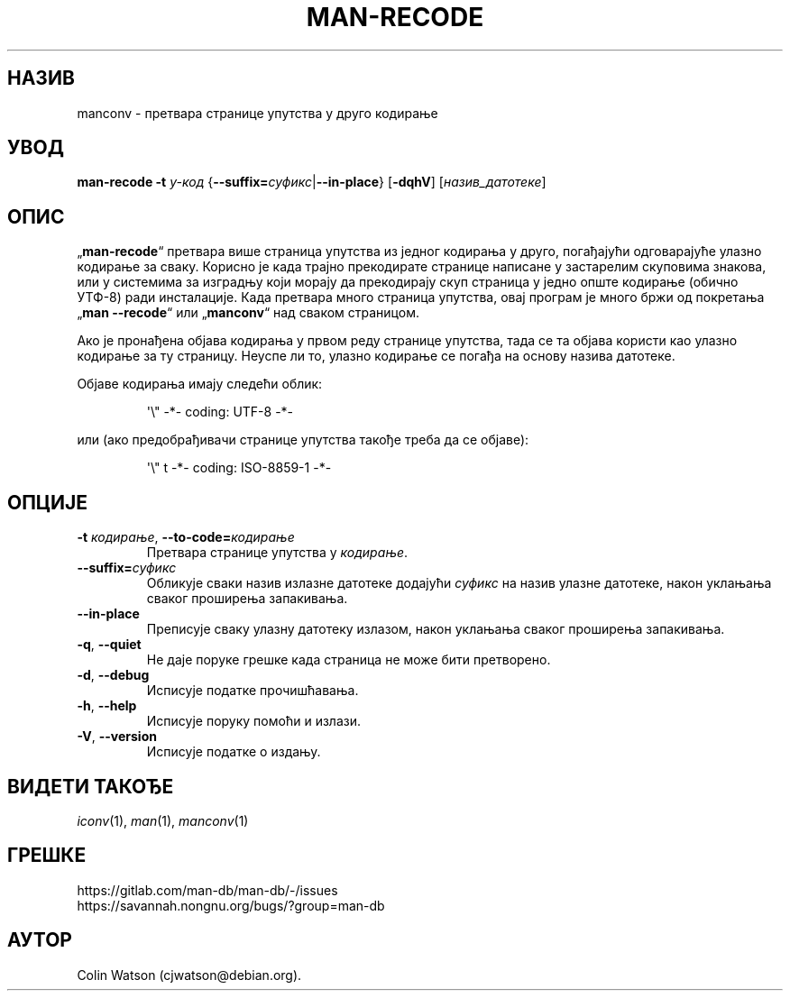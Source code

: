 .\" Man page for man-recode
.\"
.\" Copyright (C) 2019 Colin Watson <cjwatson@debian.org>
.\"
.\" You may distribute under the terms of the GNU General Public
.\" License as specified in the file docs/COPYING.GPLv2 that comes with the
.\" man-db distribution.
.pc ""
.\"*******************************************************************
.\"
.\" This file was generated with po4a. Translate the source file.
.\"
.\"*******************************************************************
.TH MAN-RECODE 1 2024-04-05 2.12.1 "Помагало страничара упутства"
.SH НАЗИВ
manconv \- претвара странице упутства у друго кодирање
.SH УВОД
\fBman-recode\fP \fB\-t\fP \fIу\-код\fP
{\|\fB\-\-suffix=\fP\fIсуфикс\/\fP\||\|\fB\-\-in\-place\fP\|} [\|\fB\-dqhV\fP\|]
[\|\fIназив_датотеке\fP\|]
.SH ОПИС
„\fBman-recode\fP“ претвара више страница упутства из једног кодирања у
друго, погађајући одговарајуће улазно кодирање за сваку.  Корисно је када
трајно прекодирате странице написане у застарелим скуповима знакова, или у
системима за изградњу који морају да прекодирају скуп страница у једно опште
кодирање (обично УТФ\-8) ради инсталације.  Када претвара много страница
упутства, овај програм је много бржи од покретања „\fBman \-\-recode\fP“ или
„\fBmanconv\fP“ над сваком страницом.
.PP
Ако је пронађена објава кодирања у првом реду странице упутства, тада се та
објава користи као улазно кодирање за ту страницу. Неуспе ли то, улазно
кодирање се погађа на основу назива датотеке.
.PP
Објаве кодирања имају следећи облик:
.PP
.RS
.nf
.if  !'po4a'hide' \&\(aq\e" \-*\- coding: UTF\-8 \-*\-
.fi
.RE
.PP
или (ако предобрађивачи странице упутства такође треба да се објаве):
.PP
.RS
.nf
.if  !'po4a'hide' \&\(aq\e" t \-*\- coding: ISO\-8859\-1 \-*\-
.fi
.RE
.SH ОПЦИЈЕ
.TP 
\fB\-t\fP \fIкодирање\/\fP, \fB\-\-to\-code=\fP\fIкодирање\fP
Претвара странице упутства у \fIкодирање\fP.
.TP 
\fB\-\-suffix=\fP\fIсуфикс\fP
Обликује сваки назив излазне датотеке додајући \fIсуфикс\fP на назив улазне
датотеке, након уклањања сваког проширења запакивања.
.TP 
.if  !'po4a'hide' .B \-\-in\-place
Преписује сваку улазну датотеку излазом, након уклањања сваког проширења
запакивања.
.TP 
.if  !'po4a'hide' .BR \-q ", " \-\-quiet
Не даје поруке грешке када страница не може бити претворено.
.TP 
.if  !'po4a'hide' .BR \-d ", " \-\-debug
Исписује податке прочишћавања.
.TP 
.if  !'po4a'hide' .BR \-h ", " \-\-help
Исписује поруку помоћи и излази.
.TP 
.if  !'po4a'hide' .BR \-V ", " \-\-version
Исписује податке о издању.
.SH "ВИДЕТИ ТАКОЂЕ"
.if  !'po4a'hide' .IR iconv (1),
.if  !'po4a'hide' .IR man (1),
.if  !'po4a'hide' .IR manconv (1)
.SH ГРЕШКЕ
.if  !'po4a'hide' https://gitlab.com/man-db/man-db/-/issues
.br
.if  !'po4a'hide' https://savannah.nongnu.org/bugs/?group=man-db
.SH АУТОР
.nf
.if  !'po4a'hide' Colin Watson (cjwatson@debian.org).
.fi
